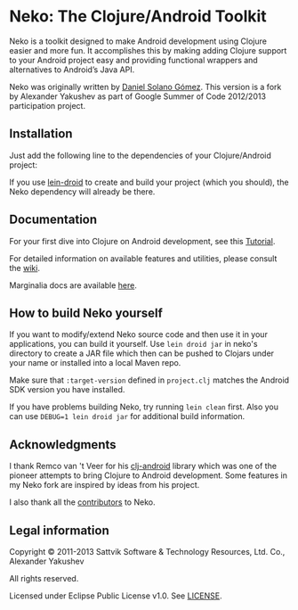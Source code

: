 
* Neko: The Clojure/Android Toolkit

  Neko is a toolkit designed to make Android development using Clojure
  easier and more fun. It accomplishes this by making adding Clojure
  support to your Android project easy and providing functional
  wrappers and alternatives to Android’s Java API.

  Neko was originally written by [[https://github.com/sattvik][Daniel Solano Gómez]]. This version is
  a fork by Alexander Yakushev as part of Google Summer of Code
  2012/2013 participation project.

** Installation

   Just add the following line to the dependencies of your
   Clojure/Android project:

   [[https://clojars.org/neko][https://clojars.org/neko/latest-version.svg]]

   If you use [[https://github.com/clojure-android/lein-droid][lein-droid]] to create and build your project (which you
   should), the Neko dependency will already be there.

** Documentation

   For your first dive into Clojure on Android development, see this
   [[https://github.com/clojure-android/lein-droid/wiki/Tutorial][Tutorial]].

   For detailed information on available features and utilities,
   please consult the [[https://github.com/alexander-yakushev/neko/wiki][wiki]].

   Marginalia docs are available [[http://alexander-yakushev.github.io/neko/][here]].

** How to build Neko yourself

   If you want to modify/extend Neko source code and then use it in
   your applications, you can build it yourself. Use =lein droid jar=
   in neko's directory to create a JAR file which then can be pushed
   to Clojars under your name or installed into a local Maven repo.

   Make sure that =:target-version= defined in =project.clj= matches
   the Android SDK version you have installed.

   If you have problems building Neko, try running =lein clean= first.
   Also you can use =DEBUG=1 lein droid jar= for additional build
   information.

** Acknowledgments

   I thank Remco van 't Veer for his [[https://github.com/remvee/clj-android][clj-android]] library which was one
   of the pioneer attempts to bring Clojure to Android development.
   Some features in my Neko fork are inspired by ideas from his
   project.

   I also thank all the [[https://github.com/alexander-yakushev/neko/graphs/contributors][contributors]] to Neko.

** Legal information

   Copyright © 2011-2013 Sattvik Software & Technology Resources, Ltd.
   Co., Alexander Yakushev

   All rights reserved.

   Licensed under Eclipse Public License v1.0. See [[https://github.com/alexander-yakushev/neko/blob/master/LICENSE][LICENSE]].
